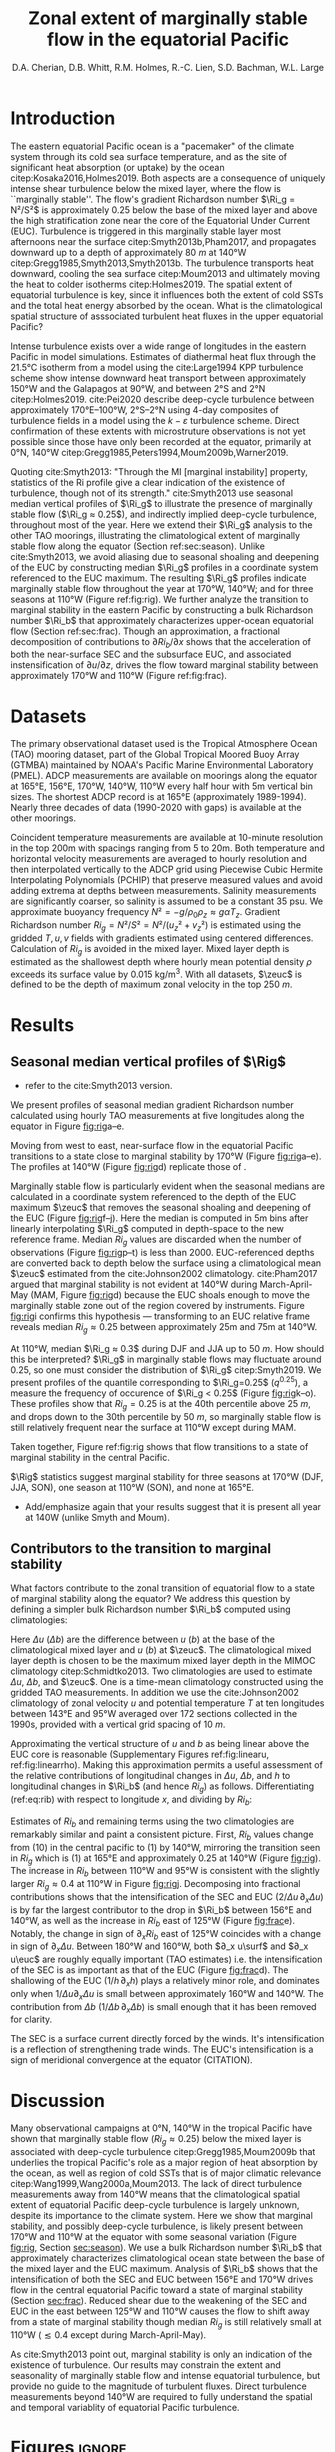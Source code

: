 #+LATEX_CLASS: dcarticle
#+TITLE: Zonal extent of marginally stable flow in the equatorial Pacific
#+AUTHOR: D.A. Cherian, D.B. Whitt, R.M. Holmes, R.-C. Lien, S.D. Bachman, W.L. Large 
#+OPTIONS: toc:nil

#+begin_export latex
\chapterstyle{dash}
\setcounter{tocdepth}{3}
%\vspace{-5em}
\renewcommand{\bibsection}{}
% \tableofcontents*
% \newpage

\newcommand{\Rig}{\Ri_g}
\newcommand{\Rib}{\Ri_b}

\newcommand{\euc}{_\text{EUC}}
\newcommand{\zeuc}{z_\text{EUC}}
\newcommand{\zmld}{z_\text{MLD}}
\newcommand{\surf}{_\text{surf}}
#+end_export

\begin{abstract}
The eastern equatorial Pacific cold tongue is a site of intense heat absorption by the ocean, enabled by a diurnal cycle of shear turbulence  beneath the mixed layer (deep-cycle turbulence) where the flow is marginally stable to shear instability (gradient Richardson number $Ri_g ≈ 0.25$).
Despite its importance, the longitudinal and latitudinal extent of equatorial turbulence is unconstrained by direct observations.
Possible deep-cycle turbulence can be inferred through the marginal stability property of the flow through $Ri_g$ computed with relatively coarse mooring observations of velocity and temperature citep:Smyth2013.
Here we exploit this fact to show that flow in the upper equatorial Pacific is near a state of marginal stability between 170°W and 110°W throughout the year, likely implying the presence of deep-cycle turbulence, and associated intense downward heat fluxes.
Farther west, using a bulk Richardson number to character the upper equatorial ocean, we show that the longitudinal intensification of the South Equatorial Current and the Equatorial Under Current controls the transition to marginally stable flow.

\end{abstract}

* To do                                                            :noexport:
- Bill:
  
- Ryan:
  - [ ] Add seasonality bit: Like Bill, I think more analysis/discussion of the seasonal variations would be great. For example, it looks like there is evidence for MI at 165E in MAM. This is the opposite seasonality to the moorings further west. Where is it coming from? Is it possible that there is a node in the seasonal cycle in-between 165E and 170W (that the TC is tilting around on a seasonal basis)? To help with this, it would be great to use the same Ri_b decomposition that you use for attributing longitudinal variations in MI for the seasonality. Are the seasonal variations coming from EUC/SEC velocity, EUC depth variations, buoyancy difference variations?

- RC:
  - [ ] You might need to explain why diagnose Ri_b instead of Ri_g.
  - [ ] Different vertical resolutions among temperature and velocity, and at different longitudes and seasons need to be addresses. When computing Ri_g,  you should use the same vertical resolution of T and U. If the resolutions are different at different longitudes and seasons, they should be noted. I will suggest a table of vertical resolutions of T, U, and Ri.
  - [ ] The error of using constant S needs to be addressed too. Instead of constant S, you could also use the S from T-S relations, at different longitudes and seasons. Again, the potential errors in estimates of Ri_g and Ri_b should be addresses.
  - [ ] Marginal stable does not imply instability. Disturbance is needed to trigger the instability, such as internal waves from wind or mixed layer pumping,  and entrainment layer turbulence, and whatever. The strength and mechanism of disturbance might determine the strength of deep-cycle turbulence. In other words, it might be marginal stable at 170W, but does not imply deep-cycle turbulence.] 


- [ ] check tao 110 chipod data
- [ ] is u_s being sampled at MLD base?

- [ ] are there interannual trends to the shallowing & deepening of the EUC?
      am I oversampling one ENSO phase?
- [X] plot that quantifies sampling at all locations
- [X] add T, u profile plots; illustrate linear approx.
- [X] use pei as motivation: DCL between 170E and 105W
- [X] q0.25 profiles
- [ ] longitude tick labels  
- add 95W back to figure - no ADCP
- apply to atlantic? - not enough data unless I get the merged TACE data?

- [-] bulk Ri analysis [1/4]
  - [ ] do analysis in time: seasonal cycle?
  - [ ] similar thing for Ri_g ?
  - [X] are Ri_g and Ri_b correlated? That would be important
  - [ ] do dRi/dx diagnosis for CESM-LE

- [ ] Simple model [0/1]
  - [ ] need diathermal velocity to finish check

* First attempt                                                    :noexport:

- extent of the marginally stable layer of fluid is within the cold tongue (170-95)
  - shown using gradient Ri from TAO moorings
  - use a bulk Ri to show that this is because of the velocity shear between the accelerating SEC and EUC but *not* the shoaling of the EUC.
  - ∂_x usurf and ∂_x ueuc are roughly equally important i.e. the SEC is as important as the EUC (?)

- *new point*: Direct wind forcing is an important part of the equation
  - all the existing papers point to wind driving a pressure gradient and thus forcing EUC as the main mechanism for shear enhancement

- Introduce a simple model for Ri (if it works)

- Why does this matter?
  - submesoscale instability are a fn(Ri)
  -

* Introduction

The eastern equatorial Pacific ocean is a "pacemaker" of the climate system through its cold sea surface temperature, and as the site of significant heat absorption (or uptake) by the ocean citep:Kosaka2016,Holmes2019.
Both aspects are a consequence of uniquely intense shear turbulence below the mixed layer, where the flow is ``marginally stable''.
The flow's gradient Richardson number $\Ri_g = N²/S²$ is approximately 0.25 below the base of the mixed layer and above the high stratification zone near the core of the Equatorial Under Current (EUC).
Turbulence is triggered in this marginally stable layer most afternoons near the surface citep:Smyth2013b,Pham2017, and propagates downward up to a depth of approximately \SI{80}{m} at 140°W citep:Gregg1985,Smyth2013,Smyth2013b.
The turbulence transports heat downward, cooling the sea surface citep:Moum2013 and ultimately moving the heat to colder isotherms citep:Holmes2019.
The spatial extent of equatorial turbulence is key, since it influences both the extent of cold SSTs and the total heat energy absorbed by the ocean.
What is the climatological spatial structure of asssociated turbulent heat fluxes in the upper equatorial Pacific?

Intense turbulence exists over a wide range of longitudes in the eastern Pacific in model simulations.
Estimates of diathermal heat flux through the 21.5°C isotherm from a model using the cite:Large1994 KPP turbulence scheme show intense downward heat transport between approximately 150°W and the Galapagos at 90°W, and between 2°S and 2°N citep:Holmes2019.
cite:Pei2020 describe deep-cycle turbulence between approximately 170°E--100°W, 2°S--2°N using 4-day composites of turbulence fields in a model using the $k-ε$ turbulence scheme.
Direct confirmation of these extents with microstruture observations is not yet possible since those have only been recorded at the equator, primarily at 0°N, 140°W citep:Gregg1985,Peters1994,Moum2009b,Warner2019.

# The marginally  stable nature of equatorial flow with $\Ri_g≈0.25$ has been ... through indirect analysis of $\Ri_g$ ...
Quoting cite:Smyth2013: "Through the MI [marginal instability] property, statistics of the Ri profile give a clear indication of the existence of turbulence, though not of its strength."
cite:Smyth2013 use seasonal median vertical profiles of $\Ri_g$ to illustrate the presence of marginally stable flow ($\Ri_g ≈ 0.25$), and indirectly implied deep-cycle turbulence, throughout most of the year.
Here we extend their $\Ri_g$ analysis to the other TAO moorings, illustrating the climatological extent of marginally stable flow along the equator (Section ref:sec:season).
Unlike cite:Smyth2013, we avoid aliasing due to seasonal shoaling and deepening of the EUC by constructing median $\Ri_g$ profiles in a coordinate system referenced to the EUC maximum.
The resulting $\Ri_g$ profiles indicate marginally stable flow throughout the year at 170°W, 140°W;  and for three seasons at 110°W (Figure ref:fig:rig).
We further analyze the transition to marginal stability in the eastern Pacific by constructing a bulk Richardson number $\Ri_b$ that approximately characterizes upper-ocean equatorial flow (Section ref:sec:frac).
Though an approximation, a fractional decomposition of contributions to $∂Ri_b/∂x$ shows that the acceleration of both the near-surface SEC and the subsurface EUC, and associated instensification of $∂u/∂z$, drives the flow toward marginal stability between approximately 170°W and 110°W (Figure ref:fig:frac).

** notes :noexport:
- observed turbulence varies on many timescales
  - diurnal scale: mixed layer + deep cycle turbulence below mixed layer
  - monthly timescale: TIW modulation
  - interannual scale: ENSO modulation Warner & Moum (2019)

- Maybe refer to biases in Earth system models. Useful references can be tracked forward and backward from:
  Li et al. (2015) An Intermodel Approach to Identify the Source of Excessive Equatorial Pacific Cold Tongue in CMIP5 Models and Uncertainty in Observational Datasets
  Perhaps revisit the first paragraphs of the proposal for ideas about motivating a study of the climatology of the system in general, and from the perspective of mixing and turbulent heat fluxes in particular.

- When the deep cycle is active heat is subducted to depths below the convective mixing layer depth; the water parcel is permanently modified and heat isn't lost back to the atmosphere.

*** Ri / marginal stability in general

- A defining characteristic of equatorial Pacific turbulence has been the existence of the deep cycle which is intimately related to the concept of marginal stability
- concept of marginal stability
  - cite:Thorpe2009.
  - self-organized criticality cite:Smyth2019
  - seen in both eq Pac & eq Atl: cite:Wenegrat2015, Hummels et al (2013)?

- In particular, SM13 fig 3b may be most important, because it links the direct measures of turbulence to the gradient Richardson number from TAO on seasonal timescales, which suggests that better knowledge of spatial structure of Ri could help guide future observational turbulence measurements.
- Further, these observations provide a basis for at least including an explicit or implicit Richardson number dependence in the parameterization of turbulence in models that do not resolve the small scale features (e.g. CESM, KPP).

- And, by the same token, these results suggest that it may be a pre-requisite for models to accurately simulate Ri in order to accurately parameterize mixing.

I like the idea of discussing the link to the deep cycle/diurnal cycle and questions about its seasonality. Highlight uncertainties about spatial structure.

*** MI / Ri at eq. pac. 140W: Figure ref:fig:rig

Marginal stability in the equatorial Pacific has been observed and studied for a long time. citep:Smyth2013,Smyth2017,Pham2017,Smyth2019. (Figure [[fig:rig]]).
  - note this is below the surface mixed layer
  - A common metric is monthly or seasonal median gradient Richardson number $\Ri_g$. Figure [[fig:rig]]
    - Summarize cite:Smyth2013,Pham2017



- Has anyone connected deep cycle turbulence to cold tongue budget?
  - Look at cite:Menkes2006 though that was TIW;

*** summarize
- cite:Pei2020 show hourly-mean composites of the rate of disipation of turbulent kinetic energy $ε$ over a 4 day period (21-25 November 2011) indicate deep cycle turbulence across a wide swath of the Pacific between approximately 170°E and 95°W.

What controls the longitudinal extent of deep cycle turbulence in the center-eastern Pacific?
- in the absence of direct turbulence measurements across the breadth of the Pacific, we focus on $\Ri$.
  - cite:Smyth2013: Through the MI property, statistics of the Ri profile give a clear indication of the existence of turbulence, though not of its strength. If the opposing effects of large-scale forcing and turbulence are strong enough, they will drive Ri to 1 4. Beyond that point, further increases in forcing/ turbulence have no effect, and Ri therefore has no further value as a turbulence diagnostic.

- *Dan*: In the context of marginal instability, you could comment that instantaneous Ri at small vertical scales is correlated with dissipation rate (Peters et al. 1988). But, the larger-scale time variability of Ri resolved by the TAO mooring is not necessarily expected to characterize the intensity of the stratified turbulence (not sure the best reference here, but we should address this tension; maybe Richards et al. 2015 small scale structures). Bottom line: Smyth and Moum show it is useful as a binary indicator on seasonal timescales, motivating the present study

* Datasets
The primary observational dataset used is the Tropical Atmosphere Ocean (TAO) mooring dataset, part of the Global Tropical Moored Buoy Array (GTMBA) maintained by NOAA's Pacific Marine Environmental Laboratory (PMEL).
ADCP measurements are available on moorings along the equator at 165°E, 156°E, 170°W, 140°W, 110°W every half hour with 5m vertical bin sizes.
The shortest ADCP record is at 165°E (approximately 1989-1994).
Nearly three decades of data (1990-2020 with gaps) is available at the other moorings.

# - gridding procedure:
#  - PCHIP interpolation to fill gaps in u, T - monotonic gradient + no extrema between observation points

# - *TODO*: I think it would be cleanest to do most of the analysis with both T and u measurements filtered to the same effective resolution, once interpolated to the same grid...
# - Although, I think it is also nice to point out that including the smallest-resolved scales in the shear from ADCP does not break the relationships between Rig and Rib at some stage. All of this relates to your current Fig. 3

Coincident temperature measurements are available at 10-minute resolution in the top 200m with spacings ranging from 5 to 20m.
Both temperature and horizontal velocity measurements are averaged to hourly resolution and then interpolated vertically to the ADCP grid using Piecewise Cubic Hermite Interpolating Polynomials (PCHIP) that preserve measured values and avoid adding extrema at depths between measurements.
Salinity measurements are significantly coarser, so salinity is assumed to be a constant 35 psu.
We approximate buoyancy frequency $N² = -g/ρ_0 ρ_z ≈ gαT_z$.
Gradient Richardson number $Ri_g = N²/S² = N²/(u_z² + v_z²)$ is estimated using the gridded $T, u, v$ fields with gradients estimated using centered differences.
Calculation of $Ri_g$ is avoided in the mixed layer.
Mixed layer depth is estimated as the shallowest depth where hourly mean potential density $ρ$ exceeds its surface value by \SI{0.015}{\kg\per\m\cubed}.
With all datasets, $\zeuc$ is defined to be the depth of maximum zonal velocity in the top \SI{250}{m}.
# , and when $N² < \SI{1e-7}{\per\second\square}$ or $S² < \SI{1e-10}{\per\second\squared}$.

* Results
** Seasonal median vertical profiles of $\Rig$
<<sec:season>>
# - describe zonal and seasonal structures Figure ref:fig:rig.
- refer to the cite:Smyth2013 version.

We present profiles of seasonal median gradient Richardson number calculated using hourly TAO measurements at five longitudes along the equator in Figure [[fig:rig]]a--e.
# The median is calculated after excluding $\Ri_g$ estimates in the mixed layer, or when $S²$ ... and $N²$ ....
Moving from west to east, near-surface flow in the equatorial Pacific transitions to a state close to marginal stability by 170°W (Figure [[fig:rig]]a--e).
The profiles at 140°W (Figure [[fig:rig]]d) replicate those of \citet[][their Figure 3a]{Smyth2013}.

Marginally stable flow is particularly evident when the seasonal medians are calculated in a coordinate system referenced to the depth of the EUC maximum $\zeuc$ that removes the seasonal shoaling and deepening of the EUC (Figure [[fig:rig]]f--j).
Here the median is computed in 5m bins after linearly interpolating $\Ri_g$ computed in depth-space to the new reference frame.
Median $Ri_g$ values are discarded when the number of observations (Figure [[fig:rig]]p--t) is less than 2000.
EUC-referenced depths are converted back to depth below the surface using a climatological mean $\zeuc$ estimated from the cite:Johnson2002 climatology.
cite:Pham2017 argued that marginal stability is not evident at 140°W during March-April-May (MAM, Figure [[fig:rig]]d) because the EUC shoals enough to move the marginally stable zone out of the region covered by instruments.
Figure [[fig:rig]]i confirms this hypothesis --- transforming to an EUC relative frame reveals median $Ri_g ≈ 0.25$ between approximately 25m and 75m at 140°W.

At 110°W, median $\Ri_g ≈ 0.3$ during DJF and JJA up to \SI{50}{m}.
How should this be interpreted?
$\Ri_g$ in marginally stable flows may fluctuate around 0.25, so one must consider the distribution of $\Ri_g$ citep:Smyth2019.
We present profiles of the quantile corresponding to $\Ri_g=0.25$ ($q^{0.25}$), a measure the frequency of occurence of $\Ri_g < 0.25$ (Figure [[fig:rig]]k--o).
These profiles show that $Ri_g = 0.25$ is at the 40th percentile above \SI{25}{m}, and drops down to the 30th percentile by \SI{50}{m}, so marginally stable flow is still relatively frequent near the surface at 110°W except during MAM.

Taken together, Figure ref:fig:rig shows that flow transitions to a state of marginal stability in the central Pacific.

$\Rig$ statistics suggest marginal stability for three seasons at 170°W (DJF, JJA, SON), one season at 110°W (SON), and none at 165°E.
- Add/emphasize again that your results suggest that it is present all year at 140W (unlike Smyth and Moum).
# *Note that the EUC is quite shallow at 110°W, limiting usefulness of these profiles.*

** Contributors to the transition to marginal stability
<<sec:frac>>

What factors contribute to the zonal transition of equatorial flow to a state of marginal stability along the equator?
We address this question by defining a simpler bulk Richardson number $\Ri_b$ computed using climatologies:
#+begin_export latex
\begin{equation}
\label{eq:rib}
    \Ri_b = \frac{h Δb}{(Δu)² }
\end{equation}
#+end_export
Here $Δu$ ($Δb$) are the difference between $u$ ($b$) at the base of the climatological mixed layer and $u$ ($b$) at $\zeuc$.
The climatological mixed layer depth is chosen to be the maximum mixed layer depth in the MIMOC climatology citep:Schmidtko2013.
Two climatologies are used to estimate $Δu$, $Δb$, and $\zeuc$.
One is a time-mean climatology constructed using the gridded TAO measurements.
In addition we use the cite:Johnson2002 climatology of zonal velocity $u$ and potential temperature $T$ at ten longitudes between 143°E and 95°W averaged over 172 sections collected in the 1990s, provided with a vertical grid spacing of \SI{10}{m}.

Approximating the vertical structure of $u$ and $b$ as being linear above the EUC core is reasonable (Supplementary Figures ref:fig:linearu, ref:fig:linearrho).
Making this approximation permits a useful assessment of the relative contributions of longitudinal changes in $Δu$, $Δb$, and $h$ to longitudinal changes in $\Ri_b$ (and hence $Ri_g$) as follows.
Differentiating (ref:eq:rib) with respect to longitude $x$, and dividing by $Ri_b$:
# #+begin_export latex
# \begin{align}
# \log \Ri_b &= \log Δb + \log h - 2 \log Δu \\
# \label{eq:frac}
# \frac{1}{\Ri_b} ∂_x Ri &= \frac 1h ∂_xh + \frac{1}{Δb} ∂_x Δb - 2 \frac{1}{Δu} ∂_x Δu
# \end{align}
# #+end_export
#+begin_export latex
\begin{equation}
\label{eq:frac}
\frac{1}{\Ri_b} ∂_x \Ri_b = \frac 1h ∂_xh + \frac{1}{Δb} ∂_x Δb - 2 \frac{1}{Δu} ∂_x Δu
\end{equation}
#+end_export

# $Ri_b$ covaries with the median $Ri_g$ ($\hat{Ri_g}$) between the EUC maximum and 25m depth; both estimated using hourly data (Figure [[fig:joint]]).

# The terms in equation \eqref{eq:frac} are estimated using two /annual-mean/ climatologies: that of cite:Johnson2002 and an annual climatology constructed using the TAO dataset (Figure ref:fig:frac).
Estimates of $Ri_b$ and remaining terms using the two climatologies are remarkably similar and paint a consistent picture.
First, $Ri_b$ values change from \mO(10) in the central pacific to \mO(1) by 140°W, mirroring the transition seen in $Ri_g$ which is \mO(1) at 165°E and approximately 0.25 at 140°W (Figure [[fig:rig]]).
The increase in $Ri_b$ between 110°W and 95°W is consistent with the slightly larger $Ri_g ≈ 0.4$ at 110°W in Figure [[fig:rig]]j.
Decomposing into fractional contributions shows that the intensification of the SEC and EUC ($2/Δu \, ∂_x Δu$) is by far the largest contributor to the drop in $\Ri_b$ between 156°E and 140°W, as well as the increase in $Ri_b$ east of 125°W (Figure [[fig:frac]]e).
Notably, the change in sign of $∂_x Ri_b$ east of 125°W coincides with a change in sign of $∂_x Δu$.
Between 180°W and 160°W, both $∂_x u\surf$ and $∂_x u\euc$ are roughly equally important (TAO estimates) i.e. the intensification of the SEC is as important as that of the EUC (Figure [[fig:frac]]d).
The shallowing of the EUC ($1/h\, ∂_xh$) plays a relatively minor role, and dominates only when $1/Δu ∂_x Δu$ is small between approximately 160°W and 140°W.
The contribution from $Δb$ ($1/Δb \, ∂_x Δb$) is small enough that it has been removed for clarity.

The SEC is a surface current directly forced by the winds.
It's intensification is a reflection of strengthening trade winds.
The EUC's intensification is a sign of meridional convergence at the equator (CITATION).

# - extent of the marginally stable layer of fluid is within the cold tongue (170-95)
# - the longitudinal variation in $Δu$ dominates the reduction in $\Ri_b$.
#  - This is due to both an accelerating EUC and but also due to a reversal in sign of surface current starting at 195W (i.e. appearance of the SEC).
  
# - *possible new point*: Direct wind forcing is an important part of the equation
#  - all the existing papers imply wind driving a pressure gradient and thus forcing EUC as the main mechanism for shear enhancement
#  - the bulk Ri analysis → SEC is important →  wind's direct forcing of near-surface SEC is as important as its indirect forcing of the EUC

# - *TODO* do this bulk analysis seasonally with the TAO data
#  - If direct wind forcing is important, could that be a source of seasonality?

*** Bulk Ri covaries with gradient Ri: Figure ref:fig:joint :noexport:

What contributes to the transition to marginal stability in the eastern Pacific i.e. the decrease in $Ri_g$?

We simplify this question by switching to a simpler bulk Richardson number $\Ri_b$ defined in \eqref{eq:rib} allows us to make a simple estimate of the relative contributions to longitudinal change in Ri.
#+begin_export latex
\begin{equation}
\label{eq:rib}
    \Ri_b = \frac{h Δb}{(Δu)² }
\end{equation}
#+end_export

- Here $Δ \sim$ (value at surface) - (value at depth of EUC max);
- define surface as 25m depth due to sampling constraints
  - do we want this to be below mixed layer?
- $Ri_b$ covaries with the median $Ri_g$ ($\hat{Ri_g}$) between the EUC maximum and 25m depth; both estimated using hourly data (Figure [[fig:joint]]).

- *TODO* Can you say how this relationship depends on vertical resolution? Presumably it would break down eventually, e.g. certainly at microscales at higher temporal resolution?
  For example, if you include only the mean shear and stratification across the Rib, the correlation should be perfect. As you start to include more and more smaller scales, the correlation should degrade. Can you show that in a figure somehow? Maybe separately for shear resolution, T resolution, and both? Could something like this also be shown in the EQUIX mooring in an appendix where we have very high-resolution of both?

#+NAME: fig:joint
#+CAPTION: Joint probability density functions of the bulk and depth-median gradient Richardson numbers estimated using hourly data. *TODO*: At 170, Ri is larger during MAM. *TODO:* Why is 170W not as dark as 140, 110. Data density? *TODO* add correlation coeffs
[[file:../images/gradient-bulk-ri-joint-pdf.png]]

** simple model for Ri_b (if it works) :noexport:
- *TODO* need to talk to anna about diathermal velocity calculation

* Discussion

Many observational campaigns at 0°N, 140°W in the tropical Pacific have shown that marginally stable flow ($Ri_g≈0.25$) below the mixed layer is associated with deep-cycle turbulence citep:Gregg1985,Moum2009b that underlies the tropical Pacific's role as a major region of heat absorption by the ocean, as well as region of cold SSTs that is of major climatic relevance citep:Wang1999,Wang2000a,Moum2013.
The lack of direct turbulence measurements away from 140°W means that the climatological spatial extent of equatorial Pacific deep-cycle turbulence is largely unknown, despite its importance to the climate system.
Here we show that marginal stability, and possibly deep-cycle turbulence, is likely present between 170°W and 110°W at the equator with some seasonal variation (Figure [[fig:rig]], Section [[sec:season]]).
We use a bulk Richardson number $\Ri_b$ that approximately characterizes climatological ocean state between the base of the mixed layer and the EUC maximum.
Analysis of $\Ri_b$ shows that the intensification of both the SEC and EUC between 156°E and 170°W drives flow in the central equatorial Pacific toward a state of marginal stability (Section [[sec:frac]]).
Reduced shear due to the weakening of the SEC and EUC in the east between 125°W and 110°W causes the flow to shift away from a state of marginal stability though median $Ri_g$ is still relatively small at 110°W ($≲ 0.4$ except during March-April-May).

As cite:Smyth2013 point out, marginal stability is only an indication of the existence of turbulence.
Our results may constrain the extent and seasonality of marginally stable flow and intense equatorial turbulence, but provide no guide to the magnitude of turbulent fluxes.
Direct turbulence measurements beyond 140°W are required to fully understand the spatial and temporal variablity of equatorial Pacific turbulence.

# Also, reiterate the key results: zonal structure of Ri profiles and bulk Ri, depth/height of MI layer above EUC, key role of EUC and SEC shear in providing the large-scale pre-conditioning. May be important to get this large-scale Ribulk and Rig structure right in models...

# Highlight potential TPOS/PUMP process study goals, e.g. observations of the spatial and temporal structure of turbulent heat fluxes. This study provides some guidance about where one might expect strong stratified turbulence.

# In particular, This Sm13 statement suggests that regions/seasons of marginal stability are areas where turbulent mixing and heat fluxes are stronger.

# But, this also emphasizes the need for measurements of turbulence at these other longitudes to quantify the impact of low-Ri/MI on turbulent heat flux, since this has implications for the heat budget of the ECT and will provide important constraints on the models.


# - future: could look at 110W χpods
# - there is a need for at least off-equatorial ADCPs so that the latitudinal extent of the marginally stable zone can be quantified.

* Figures :ignore:
#+NAME: fig:rig
#+CAPTION: (a--j) Vertical profiles of seasonal median gradient Richardson number $Ri_g$ in two coordinate systems: (a--e) Depth. (f--j) Height above EUC maximum $\zeuc$. (k--o) Quantile corresponding to $Ri_g = 0.25$, $q^{0.25}$.(p--t) Number of hourly observations used to compute median and IQR in (f)--(j).
[[file:~/work/pump/images/rig-profiles-depth-zeuc.png]]

#+NAME: fig:frac
#+CAPTION: Longitudinal transition to marginal stability in the central Pacific diagnosed using $\Ri_b$. (a)$Ri_b$ (b) $h$ (c) $Δu$ (d)$∂_x Δu$ (e) Fractional contributions to $∂_x \Ri_b$: $1/h ∂_x h$ and $-2/Δu ∂_x Δu$. Terms in all panels are estimated using the cite:Johnson2002 climatology ($\textbullet$), and a climatology created from the TAO dataset ($\blacksquare$). Johnson points are slightly offset for clarity where TAO and cite:Johnson2002 measurements are available at the same longitudes.
[[file:~/work/pump/images/bulk-ri-fractional-contrib.png]]


#+NAME: fig:linearu
#+CAPTION: [Supplementary Figure] Vertical profiles of zonal velocity $u$ from cite:Johnson2002. Horizontal lines mark maximum mixed layer depth from the MIMOC climatology $\zmld$ citep:Schmidtko2013 as well as the depth of the EUC maximum $\zeuc$.
[[file:~/work/pump/images/johnson-u-linear-approx.png]]

#+NAME: fig:linearrho
#+CAPTION: [Supplementary Figure] Vertical profiles of potential density $ρ$ from cite:Johnson2002. Horizontal lines mark maximum mixed layer depth from the MIMOC climatology $\zmld$ citep:Schmidtko2013 as well as the depth of the EUC maximum $\zeuc$.
[[file:~/work/pump/images/johnson-dens-linear-approx.png]]

* References
bibliography:~/p/bibtexLibrary.bib
bibliographystyle:elsarticle
* archive :noexport:

#+NAME: fig:rig
#+CAPTION: Vertical profiles of seasonal median gradient Richardson number presented as a function depth relative to $z_{euc}$. *TODO* merge with previous figure. *TODO* Use same colors as Smyth (2013) for easy comparison *TODO* should add a panel with number of hourly observations in each point.
[[file:../images/tao-marginal-stability-zeuc-Rig-median.png]]

* TAO chipods :noexport:
** 110W
#+BEGIN_SRC jupyter-python
import xarray as xr


def read_tao_chipod(lon):
    # timeSeries could be depth
    # FillValue should not be string
    ds = (
        xr.open_dataset(f"~/datasets/chipod/tao/chipods_0_{abs(lon)}W.nc")
        .drop("depth")
        .rename({"timeSeries": "depth"})
        .assign_coords(lat=0, lon=-110)
    )

    for variable in ds:
        if "valid_min" in ds[variable].attrs:
            ds[variable] = ds[variable].where(
                ds[variable] > ds[variable].attrs["valid_min"]
            )

    return ds


c110 = read_tao_chipod(-110)
c140 = read_tao_chipod(-140)
#+END_SRC

#+RESULTS:
